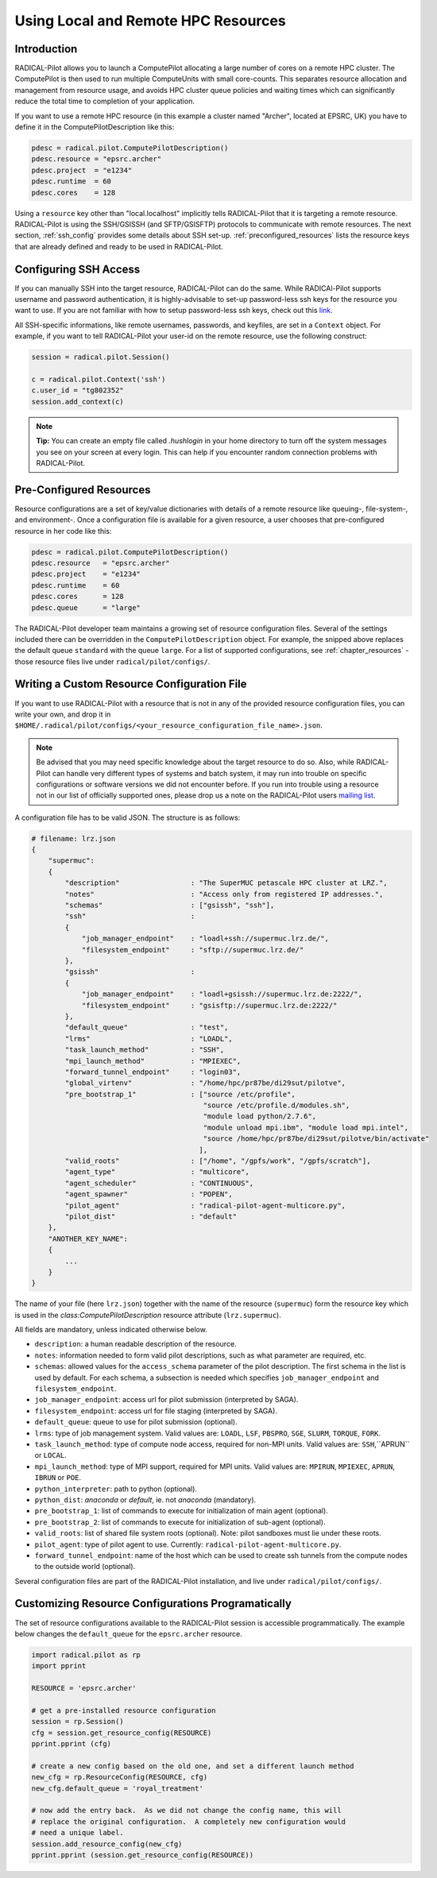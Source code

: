 
.. _chapter_machconf:

************************************
Using Local and Remote HPC Resources
************************************

Introduction
============

RADICAL-Pilot allows you to launch a ComputePilot allocating a large number of
cores on a remote HPC cluster. The ComputePilot is then used to run multiple
ComputeUnits with small core-counts. This separates resource allocation and
management from resource usage, and avoids HPC cluster queue policies and
waiting times which can significantly reduce the total time to completion of
your application.

If you want to use a remote HPC resource (in this example a cluster named
"Archer", located at EPSRC, UK) you have to define it in the
ComputePilotDescription like this:

.. code-block:: python

    pdesc = radical.pilot.ComputePilotDescription()
    pdesc.resource = "epsrc.archer"
    pdesc.project  = "e1234"
    pdesc.runtime  = 60
    pdesc.cores    = 128

Using a ``resource`` key other than "local.localhost" implicitly tells
RADICAL-Pilot that it is targeting a remote resource. RADICAL-Pilot is using the
SSH/GSISSH (and SFTP/GSISFTP) protocols to communicate with remote resources.
The next section, :ref:`ssh_config` provides some details about SSH set-up.
:ref:`preconfigured_resources` lists the resource keys that are already defined
and ready to be used in RADICAL-Pilot.


.. _ssh_config:

Configuring SSH Access
======================

If you can manually SSH into the target resource, RADICAL-Pilot can do the same.
While RADICAl-Pilot supports username and password authentication, it is
highly-advisable to set-up password-less ssh keys for the resource you want to
use. If you are not familiar with how to setup password-less ssh keys, check out
this `link <http://www.debian-administration.org/articles/152>`_.

All SSH-specific informations, like remote usernames, passwords, and keyfiles,
are set in a  ``Context`` object. For example, if you want to tell RADICAL-Pilot
your user-id on the remote resource, use the following construct:

.. code-block:: python

    session = radical.pilot.Session()

    c = radical.pilot.Context('ssh')
    c.user_id = "tg802352"
    session.add_context(c)

.. note::
    **Tip:** You can create an empty file called `.hushlogin` in your home
    directory to turn off the system messages you see on your screen at every
    login. This can help if you encounter random connection problems with
    RADICAL-Pilot.

.. _preconfigured_resources:

Pre-Configured Resources
========================

Resource configurations are a set of key/value dictionaries with details of a
remote resource like queuing-, file-system-, and environment-. Once a configuration file is available for a given resource, a user chooses that
pre-configured resource in her code like this:

.. code-block:: python

    pdesc = radical.pilot.ComputePilotDescription()
    pdesc.resource   = "epsrc.archer"
    pdesc.project    = "e1234"
    pdesc.runtime    = 60
    pdesc.cores      = 128
    pdesc.queue      = "large"

The RADICAL-Pilot developer team maintains a growing set of resource
configuration files. Several of the settings included there can be overridden in
the ``ComputePilotDescription`` object. For example, the snipped above replaces
the default queue ``standard`` with the queue ``large``. For a list of supported
configurations, see :ref:`chapter_resources` - those resource files live under
``radical/pilot/configs/``.


Writing a Custom Resource Configuration File
============================================

If you want to use RADICAL-Pilot with a resource that is not in any of the
provided resource configuration files, you can write your own, and drop it in
``$HOME/.radical/pilot/configs/<your_resource_configuration_file_name>.json``.

.. note::
    Be advised that you may need specific knowledge about the target resource to
    do so.  Also, while RADICAL-Pilot can handle very different types of systems
    and batch system, it may run into trouble on specific configurations or
    software versions we did not encounter before.  If you run into trouble
    using a resource not in our list of officially supported ones, please drop
    us a note on the RADICAL-Pilot users `mailing list
    <https://groups.google.com/d/forum/radical-pilot-users>`_.

A configuration file has to be valid JSON. The structure is as follows:

.. code-block:: python

    # filename: lrz.json
    {
        "supermuc":
        {
            "description"                 : "The SuperMUC petascale HPC cluster at LRZ.",
            "notes"                       : "Access only from registered IP addresses.",
            "schemas"                     : ["gsissh", "ssh"],
            "ssh"                         :
            {
                "job_manager_endpoint"    : "loadl+ssh://supermuc.lrz.de/",
                "filesystem_endpoint"     : "sftp://supermuc.lrz.de/"
            },
            "gsissh"                      :
            {
                "job_manager_endpoint"    : "loadl+gsissh://supermuc.lrz.de:2222/",
                "filesystem_endpoint"     : "gsisftp://supermuc.lrz.de:2222/"
            },
            "default_queue"               : "test",
            "lrms"                        : "LOADL",
            "task_launch_method"          : "SSH",
            "mpi_launch_method"           : "MPIEXEC",
            "forward_tunnel_endpoint"     : "login03",
            "global_virtenv"              : "/home/hpc/pr87be/di29sut/pilotve",
            "pre_bootstrap_1"             : ["source /etc/profile",
                                             "source /etc/profile.d/modules.sh",
                                             "module load python/2.7.6",
                                             "module unload mpi.ibm", "module load mpi.intel",
                                             "source /home/hpc/pr87be/di29sut/pilotve/bin/activate"
                                            ],
            "valid_roots"                 : ["/home", "/gpfs/work", "/gpfs/scratch"],
            "agent_type"                  : "multicore",
            "agent_scheduler"             : "CONTINUOUS",
            "agent_spawner"               : "POPEN",
            "pilot_agent"                 : "radical-pilot-agent-multicore.py",
            "pilot_dist"                  : "default"
        },
        "ANOTHER_KEY_NAME":
        {
            ...
        }
    }


The name of your file (here ``lrz.json``) together with the name of the resource
(``supermuc``) form the resource key which is used in the
`class:ComputePilotDescription` resource attribute (``lrz.supermuc``).

All fields are mandatory, unless indicated otherwise below.

* ``description``: a human readable description of the resource.
* ``notes``: information needed to form valid pilot descriptions, such as what parameter are required, etc.
* ``schemas``: allowed values for the ``access_schema`` parameter of the pilot description.  The first schema in the list is used by default.  For each schema, a subsection is needed which specifies ``job_manager_endpoint`` and ``filesystem_endpoint``.
* ``job_manager_endpoint``: access url for pilot submission (interpreted by SAGA).
* ``filesystem_endpoint``: access url for file staging (interpreted by SAGA).
* ``default_queue``: queue to use for pilot submission (optional).
* ``lrms``: type of job management system. Valid values are: ``LOADL``, ``LSF``, ``PBSPRO``, ``SGE``, ``SLURM``, ``TORQUE``, ``FORK``.
* ``task_launch_method``: type of compute node access, required for non-MPI units. Valid values are: ``SSH``,``APRUN`` or ``LOCAL``.
* ``mpi_launch_method``: type of MPI support, required for MPI units. Valid values are: ``MPIRUN``, ``MPIEXEC``, ``APRUN``, ``IBRUN`` or ``POE``.
* ``python_interpreter``: path to python (optional).
* ``python_dist``: `anaconda` or `default`, ie. not `anaconda` (mandatory).
* ``pre_bootstrap_1``: list of commands to execute for initialization of main agent (optional).
* ``pre_bootstrap_2``: list of commands to execute for initialization of sub-agent (optional).
* ``valid_roots``: list of shared file system roots (optional). Note: pilot sandboxes must lie under these roots.
* ``pilot_agent``: type of pilot agent to use. Currently: ``radical-pilot-agent-multicore.py``.
* ``forward_tunnel_endpoint``: name of the host which can be used to create ssh tunnels from the compute nodes to the outside world (optional).

Several configuration files are part of the RADICAL-Pilot installation, and live
under ``radical/pilot/configs/``.


Customizing Resource Configurations Programatically
===================================================

The set of resource configurations available to the RADICAL-Pilot session is
accessible programmatically. The example below changes the ``default_queue`` for
the ``epsrc.archer`` resource.

.. code-block:: python


    import radical.pilot as rp
    import pprint

    RESOURCE = 'epsrc.archer'

    # get a pre-installed resource configuration
    session = rp.Session()
    cfg = session.get_resource_config(RESOURCE)
    pprint.pprint (cfg)

    # create a new config based on the old one, and set a different launch method
    new_cfg = rp.ResourceConfig(RESOURCE, cfg)
    new_cfg.default_queue = 'royal_treatment'

    # now add the entry back.  As we did not change the config name, this will
    # replace the original configuration.  A completely new configuration would
    # need a unique label.
    session.add_resource_config(new_cfg)
    pprint.pprint (session.get_resource_config(RESOURCE))

